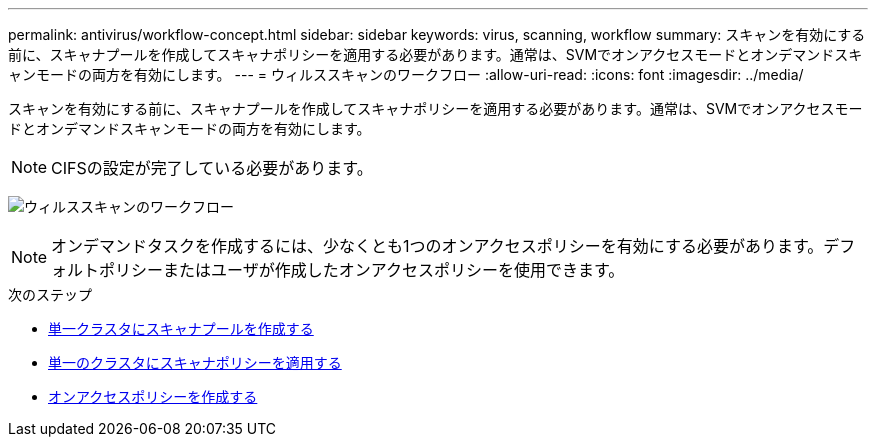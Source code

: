 ---
permalink: antivirus/workflow-concept.html 
sidebar: sidebar 
keywords: virus, scanning, workflow 
summary: スキャンを有効にする前に、スキャナプールを作成してスキャナポリシーを適用する必要があります。通常は、SVMでオンアクセスモードとオンデマンドスキャンモードの両方を有効にします。 
---
= ウィルススキャンのワークフロー
:allow-uri-read: 
:icons: font
:imagesdir: ../media/


[role="lead"]
スキャンを有効にする前に、スキャナプールを作成してスキャナポリシーを適用する必要があります。通常は、SVMでオンアクセスモードとオンデマンドスキャンモードの両方を有効にします。


NOTE: CIFSの設定が完了している必要があります。

image:avcfg-workflow.gif["ウィルススキャンのワークフロー"]


NOTE: オンデマンドタスクを作成するには、少なくとも1つのオンアクセスポリシーを有効にする必要があります。デフォルトポリシーまたはユーザが作成したオンアクセスポリシーを使用できます。

.次のステップ
* xref:create-scanner-pool-single-cluster-task.html[単一クラスタにスキャナプールを作成する]
* xref:apply-scanner-policy-pool-task.html[単一のクラスタにスキャナポリシーを適用する]
* xref:create-on-access-policy-task.html[オンアクセスポリシーを作成する]

